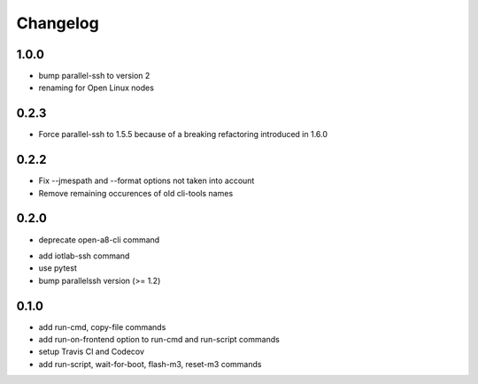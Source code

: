 Changelog
=========

1.0.0
-----

+ bump parallel-ssh to version 2
+ renaming for Open Linux nodes

0.2.3
-----

+ Force parallel-ssh to 1.5.5 because of a breaking refactoring introduced in
  1.6.0

0.2.2
-----

+ Fix --jmespath and --format options not taken into account
+ Remove remaining occurences of old cli-tools names

0.2.0
-----

- deprecate open-a8-cli command
+ add iotlab-ssh command
+ use pytest
+ bump parallelssh version (>= 1.2)

0.1.0
-----

+ add run-cmd, copy-file commands
+ add run-on-frontend option to run-cmd and run-script commands
+ setup Travis CI and Codecov
+ add run-script, wait-for-boot, flash-m3, reset-m3 commands
